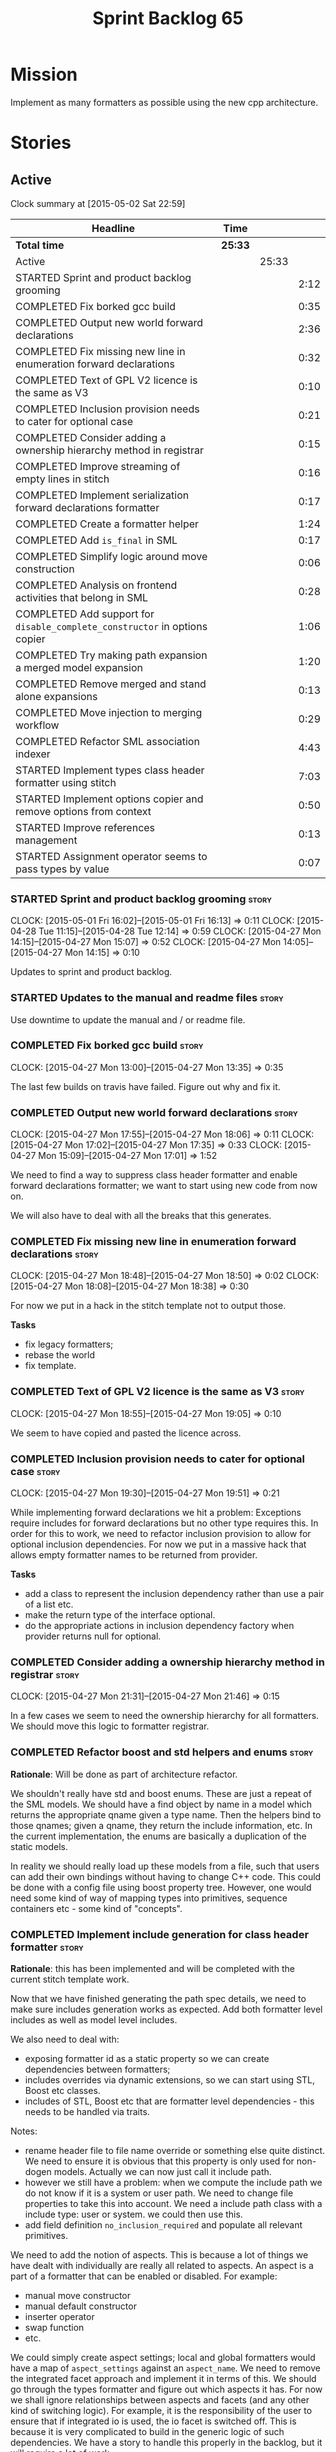 #+title: Sprint Backlog 65
#+options: date:nil toc:nil author:nil num:nil
#+todo: STARTED | COMPLETED CANCELLED POSTPONED
#+tags: { story(s) spike(p) }

* Mission

Implement as many formatters as possible using the new cpp
architecture.

* Stories

** Active

#+begin: clocktable :maxlevel 3 :scope subtree
Clock summary at [2015-05-02 Sat 22:59]

| Headline                                                                   | Time    |       |      |
|----------------------------------------------------------------------------+---------+-------+------|
| *Total time*                                                               | *25:33* |       |      |
|----------------------------------------------------------------------------+---------+-------+------|
| Active                                                                     |         | 25:33 |      |
| STARTED Sprint and product backlog grooming                                |         |       | 2:12 |
| COMPLETED Fix borked gcc build                                             |         |       | 0:35 |
| COMPLETED Output new world forward declarations                            |         |       | 2:36 |
| COMPLETED Fix missing new line in enumeration forward declarations         |         |       | 0:32 |
| COMPLETED Text of GPL V2 licence is the same as V3                         |         |       | 0:10 |
| COMPLETED Inclusion provision needs to cater for optional case             |         |       | 0:21 |
| COMPLETED Consider adding a ownership hierarchy method in registrar        |         |       | 0:15 |
| COMPLETED Improve streaming of empty lines in stitch                       |         |       | 0:16 |
| COMPLETED Implement serialization forward declarations formatter           |         |       | 0:17 |
| COMPLETED Create a formatter helper                                        |         |       | 1:24 |
| COMPLETED Add =is_final= in SML                                            |         |       | 0:17 |
| COMPLETED Simplify logic around move construction                          |         |       | 0:06 |
| COMPLETED Analysis on frontend activities that belong in SML               |         |       | 0:28 |
| COMPLETED Add support for =disable_complete_constructor= in options copier |         |       | 1:06 |
| COMPLETED Try making path expansion a merged model expansion               |         |       | 1:20 |
| COMPLETED Remove merged and stand alone expansions                         |         |       | 0:13 |
| COMPLETED Move injection to merging workflow                               |         |       | 0:29 |
| COMPLETED Refactor SML association indexer                                 |         |       | 4:43 |
| STARTED Implement types class header formatter using stitch                |         |       | 7:03 |
| STARTED Implement options copier and remove options from context           |         |       | 0:50 |
| STARTED Improve references management                                      |         |       | 0:13 |
| STARTED Assignment operator seems to pass types by value                   |         |       | 0:07 |
#+end:

*** STARTED Sprint and product backlog grooming                       :story:
    CLOCK: [2015-05-01 Fri 16:02]--[2015-05-01 Fri 16:13] =>  0:11
    CLOCK: [2015-04-28 Tue 11:15]--[2015-04-28 Tue 12:14] =>  0:59
    CLOCK: [2015-04-27 Mon 14:15]--[2015-04-27 Mon 15:07] =>  0:52
    CLOCK: [2015-04-27 Mon 14:05]--[2015-04-27 Mon 14:15] =>  0:10

Updates to sprint and product backlog.

*** STARTED Updates to the manual and readme files                    :story:

Use downtime to update the manual and / or readme file.

*** COMPLETED Fix borked gcc build                                    :story:
    CLOSED: [2015-04-27 Mon 14:15]
    CLOCK: [2015-04-27 Mon 13:00]--[2015-04-27 Mon 13:35] =>  0:35

The last few builds on travis have failed. Figure out why and fix it.

*** COMPLETED Output new world forward declarations                   :story:
    CLOSED: [2015-04-27 Mon 17:01]
    CLOCK: [2015-04-27 Mon 17:55]--[2015-04-27 Mon 18:06] =>  0:11
    CLOCK: [2015-04-27 Mon 17:02]--[2015-04-27 Mon 17:35] =>  0:33
    CLOCK: [2015-04-27 Mon 15:09]--[2015-04-27 Mon 17:01] =>  1:52

We need to find a way to suppress class header formatter and enable
forward declarations formatter; we want to start using new code from
now on.

We will also have to deal with all the breaks that this generates.

*** COMPLETED Fix missing new line in enumeration forward declarations :story:
    CLOSED: [2015-04-27 Mon 18:50]
    CLOCK: [2015-04-27 Mon 18:48]--[2015-04-27 Mon 18:50] =>  0:02
    CLOCK: [2015-04-27 Mon 18:08]--[2015-04-27 Mon 18:38] =>  0:30

For now we put in a hack in the stitch template not to output
those.

*Tasks*

- fix legacy formatters;
- rebase the world
- fix template.

*** COMPLETED Text of GPL V2 licence is the same as V3                :story:
    CLOSED: [2015-04-27 Mon 18:56]
    CLOCK: [2015-04-27 Mon 18:55]--[2015-04-27 Mon 19:05] =>  0:10

We seem to have copied and pasted the licence across.

*** COMPLETED Inclusion provision needs to cater for optional case    :story:
    CLOSED: [2015-04-27 Mon 19:51]
    CLOCK: [2015-04-27 Mon 19:30]--[2015-04-27 Mon 19:51] =>  0:21

While implementing forward declarations we hit a problem: Exceptions
require includes for forward declarations but no other type requires
this. In order for this to work, we need to refactor inclusion
provision to allow for optional inclusion dependencies. For now we put
in a massive hack that allows empty formatter names to be returned
from provider.

*Tasks*

- add a class to represent the inclusion dependency rather than use a
  pair of a list etc.
- make the return type of the interface optional.
- do the appropriate actions in inclusion dependency factory when
  provider returns null for optional.

*** COMPLETED Consider adding a ownership hierarchy method in registrar :story:
    CLOSED: [2015-04-27 Mon 21:46]
    CLOCK: [2015-04-27 Mon 21:31]--[2015-04-27 Mon 21:46] =>  0:15

In a few cases we seem to need the ownership hierarchy for all
formatters. We should move this logic to formatter registrar.

*** COMPLETED Refactor boost and std helpers and enums                :story:
    CLOSED: [2015-04-28 Tue 11:50]

*Rationale*: Will be done as part of architecture refactor.

We shouldn't really have std and boost enums. These are just a repeat
of the SML models. We should have a find object by name in a model which
returns the appropriate qname given a type name. Then the helpers bind
to those qnames; given a qname, they return the include information,
etc. In the current implementation, the enums are basically a
duplication of the static models.

In reality we should really load up these models from a file, such
that users can add their own bindings without having to change C++
code. This could be done with a config file using boost property
tree. However, one would need some kind of way of mapping types into
primitives, sequence containers etc - some kind of "concepts".

*** COMPLETED Implement include generation for class header formatter :story:
    CLOSED: [2015-04-28 Tue 11:51]

*Rationale*: this has been implemented and will be completed with the
 current stitch template work.

Now that we have finished generating the path spec details, we need to
make sure includes generation works as expected. Add both formatter
level includes as well as model level includes.

We also need to deal with:

- exposing formatter id as a static property so we can create
  dependencies between formatters;
- includes overrides via dynamic extensions, so we can start using
  STL, Boost etc classes.
- includes of STL, Boost etc that are formatter level dependencies -
  this needs to be handled via traits.

Notes:

- rename header file to file name override or something else quite
  distinct. We need to ensure it is obvious that this property is only
  used for non-dogen models. Actually we can now just call it include
  path.
- however we still have a problem: when we compute the include path we
  do not know if it is a system or user path. We need to change file
  properties to take this into account. We need a include path class
  with a include type: user or system. we could then use this.
- add field definition =no_inclusion_required= and populate all
  relevant primitives.

We need to add the notion of aspects. This is because a lot of things
we have dealt with individually are really all related to aspects. An
aspect is a part of a formatter that can be enabled or disabled. For
example:

- manual move constructor
- manual default constructor
- inserter operator
- swap function
- etc.

We could simply create aspect settings; local and global formatters
would have a map of =aspect_settings= against an =aspect_name=. We
need to remove the integrated facet approach and implement it in terms
of this. We should go through the types formatter and figure out which
aspects it has. For now we shall ignore relationships between aspects
and facets (and any other kind of switching logic). For example, it is
the responsibility of the user to ensure that if integrated io is
used, the io facet is switched off. This is because it is very
complicated to build in the generic logic of such dependencies. We
have a story to handle this properly in the backlog, but it will
require a lot of work.

*** COMPLETED Includer generation should be done from dynamic extensions :story:
    CLOSED: [2015-04-28 Tue 11:52]

*Rationale*: Will be done as part of architecture refactor.

*New Understanding*

The true use case of this story is not to allow users to add includes
at random; it is actually only useful in one scenario:

- *merging code generation*: users add code which requires additional
  includes. Without support for this, merging code generation would
  have limited usefulness.

*Previous Understanding*

It would be nice if we could determine which includer files to create
by looking at the dynamic extensions. For this we need a notion of an
inclusion group, defined at the model level:

- =cpp.types.includers.general=
- =cpp.types.includers.value_objects=
- ...

Under each of these one would configure the aspect:

- =cpp.types.includers.general.generate=: =true=
- =cpp.types.includers.general.file_name=: =a/b/c=
- =cpp.types.includers.general.is_system=: =false=

Then, each type, module etc would declare its membership (as a list):

- =cpp.includers.member=: =cpp.types.includers.general=
- =cpp.includers.member=: =cpp.types.includers.value_objects=
- ...

*Previous understanding*

We should simply go through all the types in the SML model and for
each type and each facet create the corresponding inclusion
path. locator can be used to generate standard paths, and a model
specific mapping is required for other models such as std.

Include then takes the relationships extracted by extractor, the
mappings generated by this mapper and simply appends to the inclusion
list the file names. it also appends the implementation specific
headers.

*** COMPLETED Handling of modelines is incorrect in general settings  :story:
    CLOSED: [2015-04-28 Tue 11:53]

*Rationale*: Will be done as part of architecture refactor.

At present the general settings are hard-coded to look for a C++
modeline. This will not work for CMake files, etc. We need to think
how multiple modelines will be supported. See general settings factory
in formatters.

*** COMPLETED Add include files at the formatter level                :story:
    CLOSED: [2015-04-28 Tue 11:54]

*Rationale*: Will be done as part of architecture refactor.

We need to remove all the include files from =includer= which are
related to formatter specific code. We need to inject these
dependencies inside of the formatters.

- implement includer in terms of json files
- get includer to work off of object relationships
- remove relationships from transformer
- remove helper models boost and std

*** COMPLETED Delete content types                                    :story:
    CLOSED: [2015-04-28 Tue 11:54]

*Rationale*: Will be done as part of architecture refactor.

Now we have the type system representing the content, we can delete
this enumeration.

*** COMPLETED Delete aspect types                                     :story:
    CLOSED: [2015-04-28 Tue 11:54]

*Rationale*: Will be done as part of architecture refactor.

Now we have the type system representing the aspects, we can delete
this enumeration.

*** COMPLETED Rename =codgen= targets                                 :story:
    CLOSED: [2015-04-28 Tue 11:55]

*Rationale*: fixed in previous sprint.

These are really the =knitting= or =knitter= targets because we are
calling =knitter=.

*** COMPLETED Add support for spaces in template types                :story:
    CLOSED: [2015-04-28 Tue 12:00]

*Rationale*: Fixed in previous sprint.

At present we do not allow any spaces when declaring a type that has
template parameters:

: std::exception::what: Failed to parse string: std::unordered_map<std::string, facet_settings>

We need to look into how to add this to the spirit parsing rules as it
causes a lot of pain.

*** COMPLETED Formatters should cache qname formatting                :story:
    CLOSED: [2015-04-28 Tue 12:02]

*Rationale*: Will be done as part of architecture refactor.

We seem to re-format the same qname lots of times. We should just use
a =std::ostringstream= to format once and reuse the resulting
string. Probably worth doing this change after the performance tests
are in.

*** COMPLETED Improve streaming of empty lines in stitch              :spike:
    CLOSED: [2015-04-28 Tue 14:22]
    CLOCK: [2015-04-28 Tue 14:06]--[2015-04-28 Tue 14:22] =>  0:16

At present we stream empty lines as follows:

: s << "" << std::endl;

We should really be doing:

: s << std::endl;

*** COMPLETED Implement serialization forward declarations formatter  :story:
    CLOSED: [2015-04-28 Tue 16:28]
    CLOCK: [2015-04-28 Tue 16:10]--[2015-04-28 Tue 16:27] =>  0:17

We didn't implement the serialization forward declarations
formatter. It is totally separate from the types one so that's why it
got missed. We need it for the class header formatter to work.

*** COMPLETED Create a formatter helper                               :story:
    CLOSED: [2015-04-29 Wed 17:24]
    CLOCK: [2015-04-29 Wed 16:00]--[2015-04-29 Wed 17:24] =>  1:24

We could implement most of the formatter interface in a common base
class and then only have the descendants override what they need.

In reality we need probably more than one base formatter: one for c++
types, etc. We could handle all of the path and include generation
here. Name: =cpp_base_formatter=?

Actually maybe we just need a helper class. Prefer the name
=assistant= to helper.

Responsibilities:

- obtain the formatter settings from a given entity;
- validate the formatter settings (maybe needs a validate header,
  validate implementation versions);
- given string, generate file;
- create the scoped boiler plate;
- create the scoped namespace formatter;
- it could own a =stringstream= too, making our life even easier.

This way the stitch template can call the assistant and the format
method does very little..

*** COMPLETED Add =is_final= in SML                                   :story:
    CLOSED: [2015-04-29 Wed 17:42]
    CLOCK: [2015-04-29 Wed 17:25]--[2015-04-29 Wed 17:42] =>  0:17

Finality should be an SML level concept. We could infer it using the
same logic as =cpp= uses at present. Add it to SML, then cpp and then
make use of it in the formatter.

*** COMPLETED Simplify logic around move construction                 :story:
    CLOSED: [2015-04-29 Wed 17:48]
    CLOCK: [2015-04-29 Wed 17:42]--[2015-04-29 Wed 17:48] =>  0:06

We are doing some computations in the template that should be done
during transformation.

*** COMPLETED Analysis on frontend activities that belong in SML      :story:
    CLOSED: [2015-05-01 Fri 17:19]
    CLOCK: [2015-05-01 Fri 16:13]--[2015-05-01 Fri 16:41] =>  0:28

These tasks have been split into their own stories.

*New Understanding*

Actually it seems we need to handle different tasks in different
classes:

- leaves: this seems like a job for =association_indexer=.
- inheritance: i.e. setting original parent name and is original
  parent visitable. In =association_indexer=.
- model references: should be done as part of the merging process? we
  need a class to compute model references though ("dependency
  manager"?). Actually, we could construe this as being associations
  (relationships between models?). Finally decision: we need a
  dependency manager. It has two roles: given a partial model,
  computes all references.
- identity processing: property indexer (identity is done via
  properties)
- containing module: No good place to put this in so create a new
  class: =module_indexer=.

*Previous Understanding*

This story was spawned from "Refactor Dia to SML transformer". We need
to create a create a "post-processing" workflow in SML that handles
some of the work that is currently in Dia to SML. This will make life
easier in terms of supporting JSON as a fully supported front-end.

Post-processing tasks already identified:

- population of model references: should be distinct step in workflow,
  after transformation (=update_model_references=).
- computation of leaves: See  also [[https://github.com/DomainDrivenConsulting/dogen/blob/master/doc/agile/product_backlog.org#dia-to-sml-workflow-should-post-process-model-by-leaves][this]] ticket. 
- setting original parent name and is original parent visitable;
  investigate all of the relationship population to see what else
  applies (e.g. what else is inferrable).
- identity processing: this should be done as a post-processing step
  rather than during transformation.
- containing module: this is not done in Dia to SML at the moment, its
  only done in JSON hydrator. We are populating containment for the
  global module in injector though; see
  add_containing_module_to_non_contained_entities.

We need to look into Dia to SML to see if there are any additional
tasks that need to be moved across.

As part of this work, we should also rename =sml::workflow= to perhaps
=sml::merging_workflow= or something along these lines. This new
workflow would then be =sml::augmenting_workflow= perhaps. We should
also move any activities which are not related to merging into this
workflow (e.g. injecting of system types, etc).

*** COMPLETED Add support for =disable_complete_constructor= in options copier
    CLOSED: [2015-05-01 Fri 17:30]
    CLOCK: [2015-04-29 Wed 15:39]--[2015-04-29 Wed 15:59] =>  0:20
    CLOCK: [2015-04-29 Wed 14:50]--[2015-04-29 Wed 15:07] =>  0:17
    CLOCK: [2015-04-28 Tue 23:25]--[2015-04-28 Tue 23:54] =>  0:29

Class header requires =disable_complete_constructor=.

- add field to JSON.
- update options copier to copy from options
- implement reading in the type settings factory.
- type settings cannot be optional as we need to know whether to
  disable complete constructor.
- stop passing in settings that can be derived.
- bump up log file to reveal rest of class.

*** COMPLETED Try making path expansion a merged model expansion      :story:
    CLOSED: [2015-05-02 Sat 16:14]
    CLOCK: [2015-05-02 Sat 15:45]--[2015-05-02 Sat 16:13] =>  0:28
    CLOCK: [2015-05-01 Fri 22:32]--[2015-05-01 Fri 23:24] =>  0:52

There shouldn't be any reason why path expansion cannot be done at the
merged model level, provided we do it to all types (not just target
model). Try it and see what happens.

We seem to fail with a weird  file path error:

: std::exception::what: Field not found: cpp.types.class_header_formatter.file_path

However file paths are being generated as expected.

The problem was related to the fact that we ignore non-target models
and the merged model was not marked as target. Mark it as target for
now.

*** COMPLETED Remove merged and stand alone expansions                :story:
    CLOSED: [2015-05-02 Sat 16:29]
    CLOCK: [2015-05-02 Sat 16:16]--[2015-05-02 Sat 16:29] =>  0:13

Now that we no longer require stand alone expansions, we need to
remove all of the machinery we added for it:

- registrar has two containers
- enum
- all code that makes use of workflow must not use enum
- not required in frontend any more.

*** COMPLETED Move injection to merging workflow                      :story:
    CLOSED: [2015-05-02 Sat 16:42]
    CLOCK: [2015-05-02 Sat 16:34]--[2015-05-02 Sat 16:42] =>  0:08
    CLOCK: [2015-05-01 Fri 22:10]--[2015-05-01 Fri 22:31] =>  0:21

*New Understanding*

This can't be done because of expansion. We need the injected system
types to exist or else expansion of inclusions will fail. This happens
because the types do not exist during the stand alone model expansion
and as such do not get their file paths set; when we do the merged
model expansion, we fail because we cannot find the file paths. In
order for this to work, we need to ensure stand alone model expansion
happens in the merged model too - does it really need to be a partial
model operation?

*Previous Understanding*

At present we are performing injection in the partial model. There
doesn't seem to be any good reason for this. Try moving it to the
merged model and see what breaks.

*** COMPLETED Refactor SML association indexer                        :story:
    CLOSED: [2015-05-02 Sat 22:59]
    CLOCK: [2015-05-02 Sat 22:19]--[2015-05-02 Sat 22:59] =>  0:40
    CLOCK: [2015-05-02 Sat 20:28]--[2015-05-02 Sat 21:30] =>  1:02
    CLOCK: [2015-05-02 Sat 19:51]--[2015-05-02 Sat 20:28] =>  0:37
    CLOCK: [2015-05-02 Sat 19:34]--[2015-05-02 Sat 19:50] =>  0:16
    CLOCK: [2015-05-02 Sat 16:42]--[2015-05-02 Sat 17:34] =>  0:52
    CLOCK: [2015-05-01 Fri 21:34]--[2015-05-01 Fri 22:09] =>  0:35
    CLOCK: [2015-05-01 Fri 17:30]--[2015-05-01 Fri 17:51] =>  0:21
    CLOCK: [2015-05-01 Fri 16:50]--[2015-05-01 Fri 17:04] =>  0:14
    CLOCK: [2015-05-01 Fri 16:42]--[2015-05-01 Fri 16:48] =>  0:06

There are a number of tasks that need to be done in association
indexer:

- remove context, pass model to methods that require it.
- add leaf processing, original parent processing, etc.
- add model references; the problem here is that we have already
  merged. We need to figure out how references are used.

Note:

At present in =dia_to_sml::workflow::post_process_model_activity= we
are post-processing by going through every single object; in reality
we only need to go through the leaves.

We've hit another difficulty. In order to inject we need to have
leaves already generated; but in order to index the associations we
need to have injected system types (as we may have associations
against a system type). The only way to solve this is to break out
leaves from associations. We could have a two stage association
indexing: leaves and all other relationships.

*** COMPLETED Tidy-up sml consumer interface                          :story:
    CLOSED: [2015-05-02 Sat 23:42]
    CLOCK: [2015-05-02 Sat 23:30]--[2015-05-02 Sat 23:42] =>  0:12

After implementing the includes for the class header formatter we
should figure out if we need the multiple passes machinery. Most
likely all of that should be scraped.

Actually do we even need the consumption workflow at all. At present
no one seems to be using it. If so remove it and associated classes.

*** COMPLETED Consider renaming SML workflow                          :story:
    CLOSED: [2015-05-03 Sun 08:12]

*Rationale*: Since we only have one workflow in SML, and since it is
not likely we will need more than one for now, we'll leave it as is.

Since the main SML workflow is focused on producing a merged model, we
should perhaps rename it to =sml::merging_workflow= or something along
these lines. However, we need to keep in mind that as well as merging
we perform a lot of other activities on the models.

*** POSTPONED Improve references management                           :story:
    CLOSED: [2015-05-03 Sun 09:21]
    CLOCK: [2015-05-01 Fri 17:04]--[2015-05-01 Fri 17:17] =>  0:13

At present, we compute model references as follows:

- in dia to sml we first loop through all types and figure out the
  distinct model names. This is done by creating a "shallow" qname
  with just the model name and setting its origin type to unknown.
- when we merge, we take the references of target - the only ones we
  care about - and then we check that against the list of the models
  we are about to merge. If there are any missing models we complain
  (see comments below). We then loop through the list of references
  and "resolve" the origin type of the model.

Note: We could actually also complain if there are too many models, or
more cleverly avoid merging those models which are not required. Or
even more cleverly, we could avoid loading them in the first place, if
only we could load target first.

A slightly better way of doing this would be:

- in SML create a references updater that takes a model and computes
  its reference requirements. It could also receive a list of "other"
  models from which to get their origin types to avoid using =unknown=
  at all, and checks that all reference requirements have been met.
- the current step =update_references= is just a call to the
  references updater, prior to merging, with the target model.

*** POSTPONED Assignment operator seems to pass types by value        :story:
    CLOSED: [2015-05-03 Sun 09:21]
    CLOCK: [2015-05-01 Fri 11:32]--[2015-05-01 Fri 11:39] =>  0:07

The code for the operator is as follows:

:         stream_ << indenter_ << ci.name() << "& operator=(" << ci.name()
:                << " other);" << std::endl;

If this is the case we need to fix it and regenerate all models.

Actually we have implemented assignment in terms of swap, so that is
why we copy. We need to figure out if this was a good idea. Raise
story in backlog.

: diff --git a/projects/cpp/src/types/formatters/types/class_header_formatter.stitch b/projects/cpp/src/types/formatters/types/class_header_formatter.stitch
: index f9f91af..663f0ac 100644
: --- a/projects/cpp/src/types/formatters/types/class_header_formatter.stitch
: +++ b/projects/cpp/src/types/formatters/types/class_header_formatter.stitch
: @@ -253,7 +253,7 @@ public:
:  <#+
:                  if (!c.is_parent()) {
:  #>
: -    <#= c.name() #>& operator=(<#= c.name() #> other);
: +    <#= c.name() #>& operator=(<#= c.name() #>& other);
:  <#+
:                  }
:              }
: diff --git a/projects/cpp_formatters/src/types/class_declaration.cpp b/projects/cpp_formatters/src/types/class_declaration.cpp
: index c2eeb3c..534ab69 100644
: --- a/projects/cpp_formatters/src/types/class_declaration.cpp
: +++ b/projects/cpp_formatters/src/types/class_declaration.cpp
: @@ -457,8 +457,8 @@ void class_declaration::swap_and_assignment(
:  
:      // assignment is only available in leaf classes - MEC++-33
:      if (!ci.is_parent()) {
: -        stream_ << indenter_ << ci.name() << "& operator=(" << ci.name()
: -                << " other);" << std::endl;
: +        stream_ << indenter_ << ci.name() << "& operator=(const " << ci.name()
: +                << "& other);" << std::endl;
:      }
:  
:      utility_.blank_line();
: diff --git a/projects/cpp_formatters/src/types/class_implementation.cpp b/projects/cpp_formatters/src/types/class_implementation.cpp
: index 5c9fe50..9276701 100644
: --- a/projects/cpp_formatters/src/types/class_implementation.cpp
: +++ b/projects/cpp_formatters/src/types/class_implementation.cpp
: @@ -456,8 +456,8 @@ assignment_operator(const cpp::formattables::class_info& ci) {
:          return;
:  
:      stream_ << indenter_ << ci.name() << "& "
: -            << ci.name() << "::operator=(" << ci.name()
: -            << " other) ";
: +            << ci.name() << "::operator=(const " << ci.name()
: +            << "& other) ";
:  
:      utility_.open_scope();
:      {

*** STARTED Implement types class header formatter using stitch       :story:
    CLOCK: [2015-05-01 Fri 14:45]--[2015-05-01 Fri 16:01] =>  1:16
    CLOCK: [2015-05-01 Fri 14:25]--[2015-05-01 Fri 14:44] =>  0:19
    CLOCK: [2015-04-30 Thu 19:11]--[2015-04-30 Thu 19:27] =>  0:16
    CLOCK: [2015-04-30 Thu 19:01]--[2015-04-30 Thu 19:10] =>  0:09
    CLOCK: [2015-04-30 Thu 18:37]--[2015-04-30 Thu 19:00] =>  0:23
    CLOCK: [2015-04-30 Thu 08:00]--[2015-04-30 Thu 08:21] =>  0:21
    CLOCK: [2015-04-30 Thu 07:39]--[2015-04-30 Thu 08:00] =>  0:21
    CLOCK: [2015-04-29 Wed 22:09]--[2015-04-29 Wed 22:27] =>  0:18
    CLOCK: [2015-04-29 Wed 21:58]--[2015-04-29 Wed 22:08] =>  0:10
    CLOCK: [2015-04-29 Wed 21:42]--[2015-04-29 Wed 21:57] =>  0:15
    CLOCK: [2015-04-29 Wed 21:20]--[2015-04-29 Wed 21:41] =>  0:21
    CLOCK: [2015-04-29 Wed 17:49]--[2015-04-29 Wed 18:39] =>  0:50
    CLOCK: [2015-04-28 Tue 17:21]--[2015-04-28 Tue 17:47] =>  0:26
    CLOCK: [2015-04-28 Tue 14:27]--[2015-04-28 Tue 15:47] =>  1:20
    CLOCK: [2015-04-28 Tue 14:22]--[2015-04-28 Tue 14:27] =>  0:05
    CLOCK: [2015-04-28 Tue 13:53]--[2015-04-28 Tue 14:06] =>  0:13

We need to implement a stitch template for the class header formatter
in types, plug it in and start working through the diffs.

To test diff:

: head -n50 /home/marco/Development/DomainDrivenConsulting/dogen/projects/test_models/all_primitives/include/dogen/test_models/all_primitives/types/a_class.hpp > expected.txt && grep -B20 -A25 -e "\#ifndef DOGEN_TEST_MODELS_ALL_PRIMITIVES_TYPES_A_CLASS_HPP" /home/marco/Development/DomainDrivenConsulting/output/dogen/clang-3.5/stage/bin/log/knit/workflow_spec/all_primitives_model_generates_expected_code.log > actual.txt && diff -u expected.txt actual.txt 

Notes:

- we can't access disable complete constructor option. Figure out how to.

*** STARTED Implement options copier and remove options from context  :story:
    CLOCK: [2015-04-28 Tue 19:34]--[2015-04-28 Tue 19:43] =>  0:09
    CLOCK: [2015-04-28 Tue 18:52]--[2015-04-28 Tue 19:33] =>  0:41

At present the path derivatives expander is getting access to the C++
options via the expansion context. This was obviously a temporary hack
to get things moving. The right thing must surely be to add the root
object to the context, and to read the options from the root
object. These for now must be populated via the options copier; in the
future one can imagine that users define them in diagrams.

Actually, the directories supplied to dogen do need to be command line
options. This is because they tend to be created by CMake on the fly
as absolute paths and as such cannot be hard-coded into the
diagram. This being the case, perhaps we should just supply the
knitting options to the expansion context. This does mean that now
expansion is a knitting thing - it could have been used by
stitch. Needs a bit more thinking.

*Tasks to read options from root object*

Not yet clear this is the right solution, but if it is, this is what
needs to be done.

- check that we have all the required fields in JSON for all of the
  c++ options we require for now.
- update options copier to copy these options. In many cases we will
  have to "redirect" the option. For example, =domain_facet_folder=
  becomes the types directory and so forth. Having said that we
  probably won't need these for now.
- remove options from context, and add root object instead. We may
  need to do the usual "locate root object" routine.
- update the path settings factory to read these from the root object.
- add options to type settings where it makes sense (e.g. disable
  complete constructor) and implement the type settings factory.

*** Improve streaming of empty expressions in stitch                  :spike:

We have a problem with empty expressions:

: <#= #>

Results in:

: s << <<

We need to ignore empty expressions.

*** Do we use =formatter_types=?                                      :story:

We need to figure out if we need this enumeration in =cpp::formatters=
and if not remove it.

*** Remove =cpp_formatters::formatting_error=                         :story:

Use the =formatters::formating_error= instead.

*** Contents change check is done twice                               :story:

We seem to check twice if a file has changed:

: 2015-04-26 12:37:28.451464 [DEBUG] [formatters.filesystem_writer] File contents have not changed, and force write is false so not writing.
: 2015-04-26 12:37:28.451486 [DEBUG] [formatters.filesystem_writer] File contents have not changed, and force write is false so not writing.

This is in stitch but it should be the same for knit.

*** Stitch does not handle directories very well                      :story:

At present we seem to generate log files called =.= when we use stitch
against a directory. This should only happen if we use =.= on the
target parameter, e.g.:

: --target .

Not sure why it is happening when we call stitch from CMake since it
should use the full path to the =cpp= directory.

*** Update dynamic section in manual                                  :story:

We need to talk about the new fields, field templates, etc.

*** Add stitch section in manual                                      :story:

We need to document stitch:

- formal definition of the language and its limitations;
- command line usage of the tool.

*** Add kvp support to =identifier_parser=                            :story:

We have code to split kvps all over the place. We should do this in a
single pace, and use boost spirit or tokenizer. For one such
implementation with spirit see:

[[http://boost-spirit.com/home/2010/02/24/parsing-skippers-and-skipping-parsers/][Parsing Skippers and Skipping Parsers]]

*** Investigate adding polymode support for stitch                    :story:

We need a way to visualise stitch templates that is a bit more
readable than fundamental mode. One option is [[https://github.com/vspinu/polymode/tree/master/modes][polymode]].

** Deprecated
*** CANCELLED Add tests for main header file formatter with optionality :story:
    CLOSED: [2015-04-28 Tue 11:50]

*Rationale*: we already have tests for optionality at the boilerplate level.

We should add a couple of tests that exercise the annotation
factory. As it will have its own tests, we just need to make sure it
works in general. For example, pass in an empty annotation.

*** CANCELLED Strange logging behaviour in tests                      :story:
    CLOSED: [2015-04-28 Tue 11:48]

*Rationale*: can't reproduce.

As reported by JS for some reason if a test has a null pointer
de-reference, the next test will log to both files. This means the
logger is not being switched off properly in the presence of exceptions.

*** CANCELLED Rename =inserter_implementation=                        :story:
    CLOSED: [2015-04-28 Tue 11:50]

*Rationale*: won't be a problem after architecture refactor.

We used =inserter_implementation= to provide all sorts of utility
methods for IO. This class should really be named IO utility or
something of the sort.
